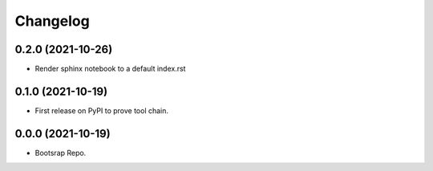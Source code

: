 =======
Changelog
=======

0.2.0 (2021-10-26)
------------------

* Render sphinx notebook to a default index.rst


0.1.0 (2021-10-19)
------------------

* First release on PyPI to prove tool chain.


0.0.0 (2021-10-19)
------------------

* Bootsrap Repo.
